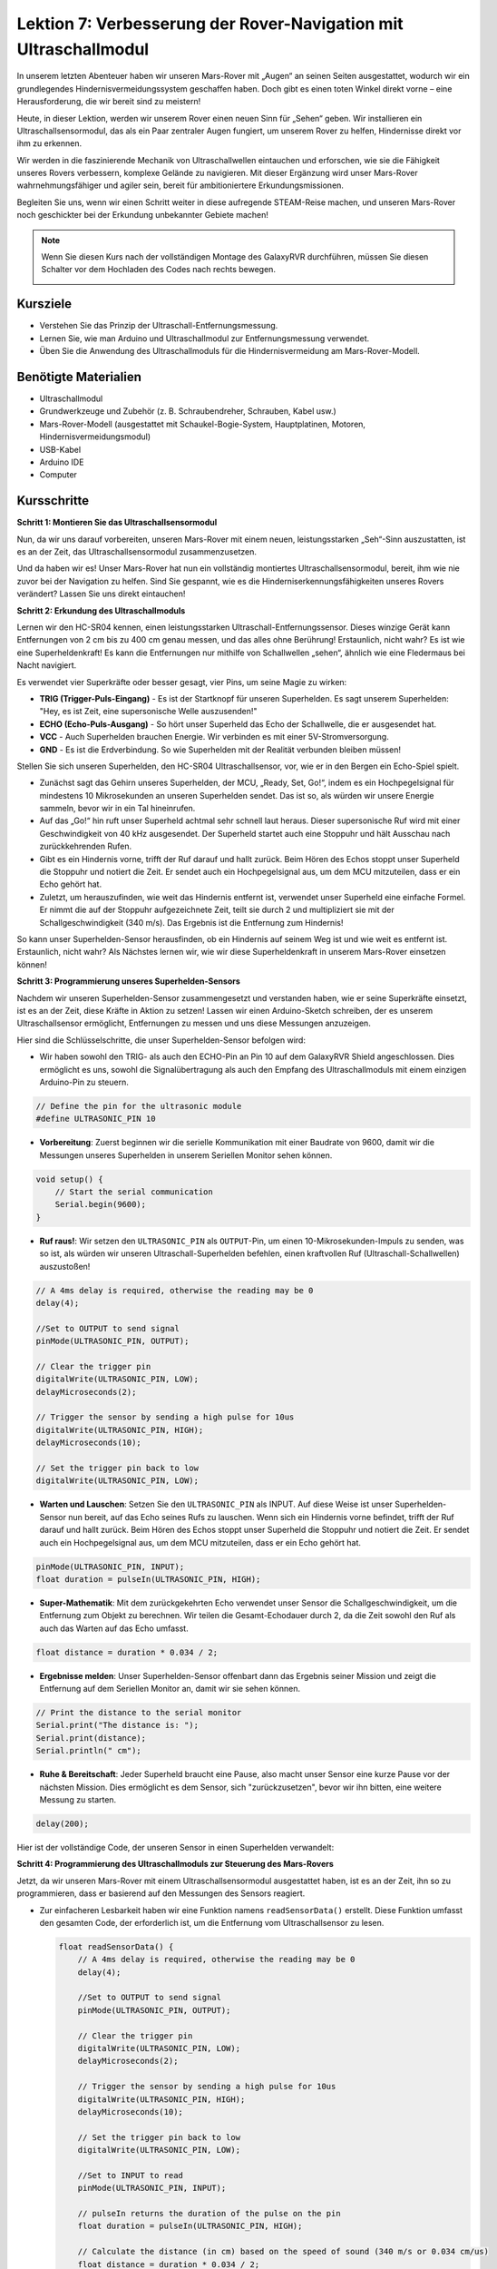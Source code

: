 Lektion 7: Verbesserung der Rover-Navigation mit Ultraschallmodul
=====================================================================


In unserem letzten Abenteuer haben wir unseren Mars-Rover mit „Augen“ an seinen Seiten ausgestattet, wodurch wir ein grundlegendes Hindernisvermeidungssystem geschaffen haben. Doch gibt es einen toten Winkel direkt vorne – eine Herausforderung, die wir bereit sind zu meistern!

Heute, in dieser Lektion, werden wir unserem Rover einen neuen Sinn für „Sehen“ geben. Wir installieren ein Ultraschallsensormodul, das als ein Paar zentraler Augen fungiert, um unserem Rover zu helfen, Hindernisse direkt vor ihm zu erkennen.

Wir werden in die faszinierende Mechanik von Ultraschallwellen eintauchen und erforschen, wie sie die Fähigkeit unseres Rovers verbessern, komplexe Gelände zu navigieren. Mit dieser Ergänzung wird unser Mars-Rover wahrnehmungsfähiger und agiler sein, bereit für ambitioniertere Erkundungsmissionen.

Begleiten Sie uns, wenn wir einen Schritt weiter in diese aufregende STEAM-Reise machen, und unseren Mars-Rover noch geschickter bei der Erkundung unbekannter Gebiete machen!


.. raw:: html

   <video width="600" loop autoplay muted>
      <source src="_static/video/ultrasonic_avoid.mp4" type="video/mp4">
      Ihr Browser unterstützt das Video-Tag nicht.
   </video>

.. note::

    Wenn Sie diesen Kurs nach der vollständigen Montage des GalaxyRVR durchführen, müssen Sie diesen Schalter vor dem Hochladen des Codes nach rechts bewegen.

    .. image:: img/camera_upload.png
        :width: 500
        :align: center


Kursziele
--------------------------

* Verstehen Sie das Prinzip der Ultraschall-Entfernungsmessung.
* Lernen Sie, wie man Arduino und Ultraschallmodul zur Entfernungsmessung verwendet.
* Üben Sie die Anwendung des Ultraschallmoduls für die Hindernisvermeidung am Mars-Rover-Modell.

Benötigte Materialien
---------------------

* Ultraschallmodul
* Grundwerkzeuge und Zubehör (z. B. Schraubendreher, Schrauben, Kabel usw.)
* Mars-Rover-Modell (ausgestattet mit Schaukel-Bogie-System, Hauptplatinen, Motoren, Hindernisvermeidungsmodul)
* USB-Kabel
* Arduino IDE
* Computer

Kursschritte
--------------------
**Schritt 1: Montieren Sie das Ultraschallsensormodul**

Nun, da wir uns darauf vorbereiten, unseren Mars-Rover mit einem neuen, leistungsstarken „Seh“-Sinn auszustatten, ist es an der Zeit, das Ultraschallsensormodul zusammenzusetzen.

.. raw:: html

  <iframe width="600" height="400" src="https://www.youtube.com/embed/LZasztI96po" title="YouTube-Video-Player" frameborder="0" allow="accelerometer; autoplay; clipboard-write; encrypted-media; gyroscope; picture-in-picture; web-share" allowfullscreen></iframe>

Und da haben wir es! Unser Mars-Rover hat nun ein vollständig montiertes Ultraschallsensormodul, bereit, ihm wie nie zuvor bei der Navigation zu helfen. Sind Sie gespannt, wie es die Hinderniserkennungsfähigkeiten unseres Rovers verändert? Lassen Sie uns direkt eintauchen!


**Schritt 2: Erkundung des Ultraschallmoduls**

Lernen wir den HC-SR04 kennen, einen leistungsstarken Ultraschall-Entfernungssensor. Dieses winzige Gerät kann Entfernungen von 2 cm bis zu 400 cm genau messen, und das alles ohne Berührung! Erstaunlich, nicht wahr? Es ist wie eine Superheldenkraft! Es kann die Entfernungen nur mithilfe von Schallwellen „sehen“, ähnlich wie eine Fledermaus bei Nacht navigiert.

Es verwendet vier Superkräfte oder besser gesagt, vier Pins, um seine Magie zu wirken:

.. image:: img/ultrasonic_pic.png
    :width: 400
    :align: center

* **TRIG (Trigger-Puls-Eingang)** - Es ist der Startknopf für unseren Superhelden. Es sagt unserem Superhelden: "Hey, es ist Zeit, eine supersonische Welle auszusenden!"
* **ECHO (Echo-Puls-Ausgang)** - So hört unser Superheld das Echo der Schallwelle, die er ausgesendet hat.
* **VCC** - Auch Superhelden brauchen Energie. Wir verbinden es mit einer 5V-Stromversorgung.
* **GND** - Es ist die Erdverbindung. So wie Superhelden mit der Realität verbunden bleiben müssen!

Stellen Sie sich unseren Superhelden, den HC-SR04 Ultraschallsensor, vor, wie er in den Bergen ein Echo-Spiel spielt.

.. image:: img/ultrasonic_prin.jpg
    :width: 800

* Zunächst sagt das Gehirn unseres Superhelden, der MCU, „Ready, Set, Go!“, indem es ein Hochpegelsignal für mindestens 10 Mikrosekunden an unseren Superhelden sendet. Das ist so, als würden wir unsere Energie sammeln, bevor wir in ein Tal hineinrufen.
* Auf das „Go!“ hin ruft unser Superheld achtmal sehr schnell laut heraus. Dieser supersonische Ruf wird mit einer Geschwindigkeit von 40 kHz ausgesendet. Der Superheld startet auch eine Stoppuhr und hält Ausschau nach zurückkehrenden Rufen.
* Gibt es ein Hindernis vorne, trifft der Ruf darauf und hallt zurück. Beim Hören des Echos stoppt unser Superheld die Stoppuhr und notiert die Zeit. Er sendet auch ein Hochpegelsignal aus, um dem MCU mitzuteilen, dass er ein Echo gehört hat.
* Zuletzt, um herauszufinden, wie weit das Hindernis entfernt ist, verwendet unser Superheld eine einfache Formel. Er nimmt die auf der Stoppuhr aufgezeichnete Zeit, teilt sie durch 2 und multipliziert sie mit der Schallgeschwindigkeit (340 m/s). Das Ergebnis ist die Entfernung zum Hindernis!

So kann unser Superhelden-Sensor herausfinden, ob ein Hindernis auf seinem Weg ist und wie weit es entfernt ist. Erstaunlich, nicht wahr? Als Nächstes lernen wir, wie wir diese Superheldenkraft in unserem Mars-Rover einsetzen können!


**Schritt 3: Programmierung unseres Superhelden-Sensors**

Nachdem wir unseren Superhelden-Sensor zusammengesetzt und verstanden haben, wie er seine Superkräfte einsetzt, ist es an der Zeit, diese Kräfte in Aktion zu setzen! Lassen wir einen Arduino-Sketch schreiben, der es unserem Ultraschallsensor ermöglicht, Entfernungen zu messen und uns diese Messungen anzuzeigen.

Hier sind die Schlüsselschritte, die unser Superhelden-Sensor befolgen wird:

* Wir haben sowohl den TRIG- als auch den ECHO-Pin an Pin 10 auf dem GalaxyRVR Shield angeschlossen. Dies ermöglicht es uns, sowohl die Signalübertragung als auch den Empfang des Ultraschallmoduls mit einem einzigen Arduino-Pin zu steuern.

.. image:: img/ultrasonic_shield.png

.. code-block:: arduino

    // Define the pin for the ultrasonic module
    #define ULTRASONIC_PIN 10

* **Vorbereitung**: Zuerst beginnen wir die serielle Kommunikation mit einer Baudrate von 9600, damit wir die Messungen unseres Superhelden in unserem Seriellen Monitor sehen können.

.. code-block:: arduino

    void setup() {
        // Start the serial communication
        Serial.begin(9600);
    }

* **Ruf raus!**: Wir setzen den ``ULTRASONIC_PIN`` als ``OUTPUT``-Pin, um einen 10-Mikrosekunden-Impuls zu senden, was so ist, als würden wir unseren Ultraschall-Superhelden befehlen, einen kraftvollen Ruf (Ultraschall-Schallwellen) auszustoßen!

.. code-block:: arduino

    // A 4ms delay is required, otherwise the reading may be 0
    delay(4);

    //Set to OUTPUT to send signal
    pinMode(ULTRASONIC_PIN, OUTPUT);

    // Clear the trigger pin
    digitalWrite(ULTRASONIC_PIN, LOW);
    delayMicroseconds(2);

    // Trigger the sensor by sending a high pulse for 10us
    digitalWrite(ULTRASONIC_PIN, HIGH);
    delayMicroseconds(10);

    // Set the trigger pin back to low
    digitalWrite(ULTRASONIC_PIN, LOW);



* **Warten und Lauschen**: Setzen Sie den ``ULTRASONIC_PIN`` als INPUT. Auf diese Weise ist unser Superhelden-Sensor nun bereit, auf das Echo seines Rufs zu lauschen. Wenn sich ein Hindernis vorne befindet, trifft der Ruf darauf und hallt zurück. Beim Hören des Echos stoppt unser Superheld die Stoppuhr und notiert die Zeit. Er sendet auch ein Hochpegelsignal aus, um dem MCU mitzuteilen, dass er ein Echo gehört hat.

.. code-block:: arduino

    pinMode(ULTRASONIC_PIN, INPUT);
    float duration = pulseIn(ULTRASONIC_PIN, HIGH);

* **Super-Mathematik**: Mit dem zurückgekehrten Echo verwendet unser Sensor die Schallgeschwindigkeit, um die Entfernung zum Objekt zu berechnen. Wir teilen die Gesamt-Echodauer durch 2, da die Zeit sowohl den Ruf als auch das Warten auf das Echo umfasst.

.. code-block:: arduino

    float distance = duration * 0.034 / 2;


* **Ergebnisse melden**: Unser Superhelden-Sensor offenbart dann das Ergebnis seiner Mission und zeigt die Entfernung auf dem Seriellen Monitor an, damit wir sie sehen können.

.. code-block:: arduino

    // Print the distance to the serial monitor
    Serial.print("The distance is: ");
    Serial.print(distance);
    Serial.println(" cm");

* **Ruhe & Bereitschaft**: Jeder Superheld braucht eine Pause, also macht unser Sensor eine kurze Pause vor der nächsten Mission. Dies ermöglicht es dem Sensor, sich "zurückzusetzen", bevor wir ihn bitten, eine weitere Messung zu starten.

.. code-block:: arduino

    delay(200);

Hier ist der vollständige Code, der unseren Sensor in einen Superhelden verwandelt:

.. raw:: html

  <iframe src=https://create.arduino.cc/editor/sunfounder01/35bddbcf-145c-4e4f-b3ea-21e8210af4a6/preview?embed style="height:510px;width:100%;margin:10px 0" frameborder=0></iframe>

**Schritt 4: Programmierung des Ultraschallmoduls zur Steuerung des Mars-Rovers**

Jetzt, da wir unseren Mars-Rover mit einem Ultraschallsensormodul ausgestattet haben, ist es an der Zeit, ihn so zu programmieren, dass er basierend auf den Messungen des Sensors reagiert.

* Zur einfacheren Lesbarkeit haben wir eine Funktion namens ``readSensorData()`` erstellt. Diese Funktion umfasst den gesamten Code, der erforderlich ist, um die Entfernung vom Ultraschallsensor zu lesen.

  .. code-block:: arduino

    float readSensorData() {
        // A 4ms delay is required, otherwise the reading may be 0
        delay(4);
      
        //Set to OUTPUT to send signal
        pinMode(ULTRASONIC_PIN, OUTPUT);
      
        // Clear the trigger pin
        digitalWrite(ULTRASONIC_PIN, LOW);
        delayMicroseconds(2);
      
        // Trigger the sensor by sending a high pulse for 10us
        digitalWrite(ULTRASONIC_PIN, HIGH);
        delayMicroseconds(10);
      
        // Set the trigger pin back to low
        digitalWrite(ULTRASONIC_PIN, LOW);
      
        //Set to INPUT to read
        pinMode(ULTRASONIC_PIN, INPUT);
      
        // pulseIn returns the duration of the pulse on the pin
        float duration = pulseIn(ULTRASONIC_PIN, HIGH);
      
        // Calculate the distance (in cm) based on the speed of sound (340 m/s or 0.034 cm/us)
        float distance = duration * 0.034 / 2;
      
        return distance;
    }

* In der ``loop()``-Funktion rufen wir ``readSensorData()`` auf und speichern den zurückgegebenen Wert in der Variable ``distance``.

  .. code-block:: arduino

    float distance = readSensorData();

* Abhängig von dieser Distanz bewegt sich der Rover vorwärts, rückwärts oder hält an.

  .. code-block:: arduino
  
    // Control rover based on distance reading
    if (distance > 50) {  // If it's safe to move forward
      moveForward(200);
    } else if (distance < 15) {  // If there's an obstacle close
      moveBackward(200);
      delay(500);  // Wait for a while before attempting to turn
      backLeft(150);
      delay(1000);
    } else {  // For distances in between, proceed with caution
      moveForward(150);
    }

  * Wenn der Weg frei ist (das Hindernis mehr als 50 cm entfernt ist), bewegt sich unser Rover mutig vorwärts.
  * Und wenn ein Hindernis näher kommt (weniger als 50 cm, aber mehr als 15 cm entfernt), bewegt sich unser Rover mit geringerer Geschwindigkeit vorwärts.
  * Wenn ein Hindernis zu nah für Komfort ist (weniger als 15 cm entfernt), bewegt sich der Mars-Rover rückwärts und dann nach links.

  .. image:: img/ultrasonic_flowchart.png

Unten finden Sie den kompletten Code. Sie können diesen Code auf das R3-Board hochladen und sehen, ob er den gewünschten Effekt erzielt. Sie können auch die Erkennungsdistanz basierend auf der tatsächlichen Umgebung anpassen, um dieses Hindernisvermeidungssystem zu perfektionieren.

.. raw:: html

  <iframe src=https://create.arduino.cc/editor/sunfounder01/cded6408-1469-4289-b79b-7d445b56352b/preview?embed style="height:510px;width:100%;margin:10px 0" frameborder=0></iframe>


Indem wir diese verbesserten Fähigkeiten nutzen, wäre der Mars-Rover besser in der Lage, potenzielle Hindernisse auf seinem Weg zu identifizieren, Distanzen genau zu messen und fundierte Entscheidungen zu treffen, um sie zu umfahren. Dies würde die Wahrscheinlichkeit von Kollisionen oder anderen Gefahren, die die Erkundungsmission des Rovers behindern könnten, erheblich verringern.

Mit seinen Super-Sinnen kann der Mars-Rover mit größerem Vertrauen und Effizienz operieren, was ihm ermöglicht, tiefer in die Geheimnisse des Mars einzudringen und wertvolle wissenschaftliche Daten für die Forscher auf der Erde zu sammeln.

**Schritt 5: Zusammenfassung und Reflexion**

In dieser Lektion haben wir uns mit der Funktionsweise von Ultraschallwellen befasst und wie ihre Rückkehrzeit zum Sensor in messbare Entfernung durch Programmierung übersetzt wird.

Anschließend nutzten wir Ultraschallwellen, um ein Hindernisvermeidungssystem zu entwickeln. Dieses spezielle System variiert seine Reaktionen basierend auf der Entfernung zum bevorstehenden Hindernis.

Nun lassen Sie uns einige Fragen zur Reflexion über diese Lektion stellen:

* Wie erkennt ein Ultraschallmodul Entfernungen? Können Sie das zugrunde liegende Konzept erläutern?
* Wie unterscheidet sich das Hindernisvermeidungssystem dieser Lektion von dem der vorherigen? Was sind ihre jeweiligen Vor- und Nachteile?
* Ist es machbar, diese beiden Hindernisvermeidungssysteme zu kombinieren?

Sich mit diesen Fragen auseinanderzusetzen wird helfen, unser Verständnis zu festigen und uns dazu anregen, über die Anwendung dieser Konzepte auf andere Projekte nachzudenken. Ich freue mich auf unser nächstes Abenteuer!
